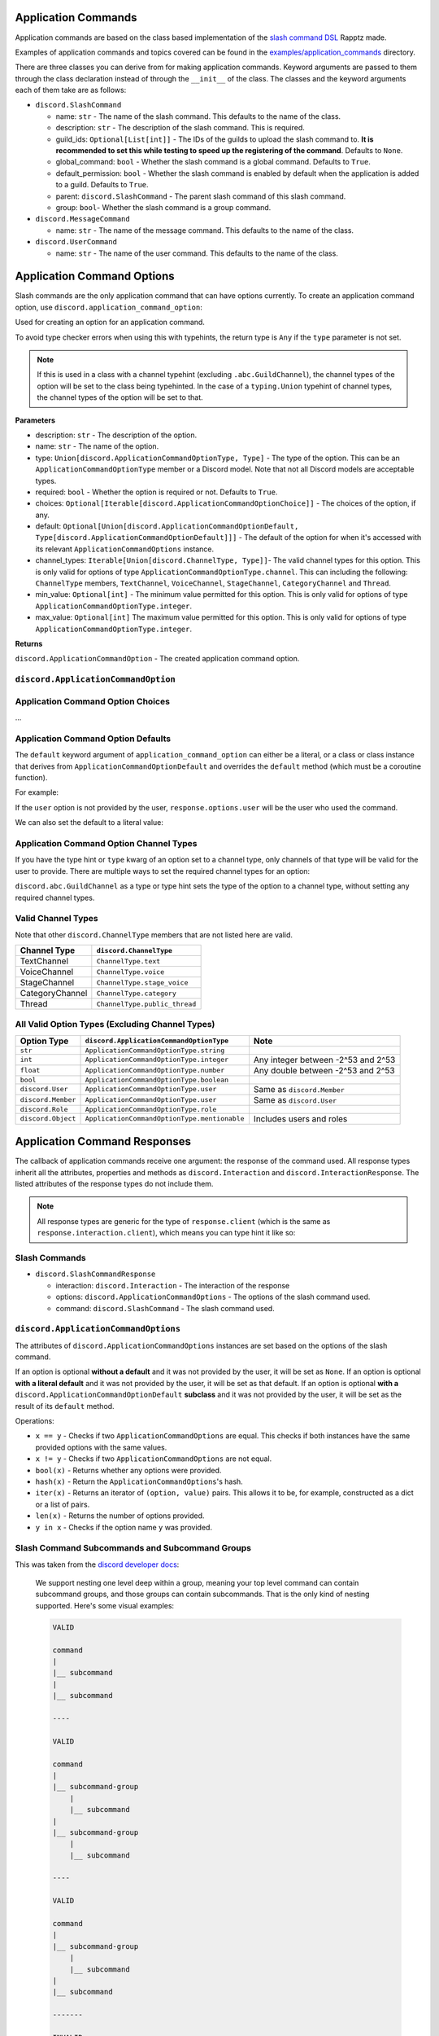 Application Commands
====================

Application commands are based on the class based implementation of the `slash command DSL <https://gist.github.com/Rapptz/2a7a299aa075427357e9b8a970747c2c>`_ Rapptz made.

Examples of application commands and topics covered can be found in the `examples/application_commands <https://github.com/StockerMC/discord.py/tree/master/examples/application_commands>`_ directory.

There are three classes you can derive from for making application commands. Keyword arguments are passed to them through the class declaration instead of through the ``__init__`` of the class.
The classes and the keyword arguments each of them take are as follows:

* ``discord.SlashCommand``

  * name: ``str`` - The name of the slash command. This defaults to the name of the class.
  * description: ``str`` - The description of the slash command. This is required.
  * guild_ids: ``Optional[List[int]]`` - The IDs of the guilds to upload the slash command to. **It is recommended to set this while testing to speed up the registering of the command**. Defaults to ``None``.
  * global_command: ``bool`` - Whether the slash command is a global command. Defaults to ``True``.
  * default_permission: ``bool`` - Whether the slash command is enabled by default when the application is added to a guild. Defaults to ``True``.
  * parent: ``discord.SlashCommand`` - The parent slash command of this slash command.
  * group: ``bool``- Whether the slash command is a group command.
* ``discord.MessageCommand``

  * name: ``str`` - The name of the message command. This defaults to the name of the class.
* ``discord.UserCommand``

  * name: ``str`` - The name of the user command. This defaults to the name of the class.

Application Command Options
===========================

Slash commands are the only application command that can have options currently.
To create an application command option, use ``discord.application_command_option``:

Used for creating an option for an application command.

To avoid type checker errors when using this with typehints,
the return type is ``Any`` if the ``type`` parameter is not
set.

.. note::

    If this is used in a class with a channel typehint (excluding ``.abc.GuildChannel``),
    the channel types of the option will be set to the class being typehinted. In the case of a
    ``typing.Union`` typehint of channel types, the channel types of the option will be set
    to that.

**Parameters**

* description: ``str`` - The description of the option.
* name: ``str`` - The name of the option.
* type: ``Union[discord.ApplicationCommandOptionType, Type]`` - The type of the option. This can be an ``ApplicationCommandOptionType`` member or a Discord model. Note that not all Discord models are acceptable types.
* required: ``bool`` - Whether the option is required or not. Defaults to ``True``.
* choices: ``Optional[Iterable[discord.ApplicationCommandOptionChoice]]`` - The choices of the option, if any.
* default: ``Optional[Union[discord.ApplicationCommandOptionDefault, Type[discord.ApplicationCommandOptionDefault]]]`` - The default of the option for when it's accessed with its relevant ``ApplicationCommandOptions`` instance.
* channel_types: ``Iterable[Union[discord.ChannelType, Type]]``- The valid channel types for this option. This is only valid for options of type ``ApplicationCommandOptionType.channel``. This can including the following: ``ChannelType`` members, ``TextChannel``, ``VoiceChannel``, ``StageChannel``, ``CategoryChannel`` and ``Thread``.
* min_value: ``Optional[int]`` - The minimum value permitted for this option. This is only valid for options of type ``ApplicationCommandOptionType.integer``.
* max_value: ``Optional[int]`` The maximum value permitted for this option. This is only valid for options of type ``ApplicationCommandOptionType.integer``.

**Returns**

``discord.ApplicationCommandOption`` - The created application command option.

``discord.ApplicationCommandOption``
------------------------------------

Application Command Option Choices
----------------------------------
...

Application Command Option Defaults
-----------------------------------

The ``default`` keyword argument of ``application_command_option`` can either be a literal, or a class or class instance that derives from ``ApplicationCommandOptionDefault`` and overrides the ``default`` method (which must be a coroutine function).

For example:

.. code-block python3

    class AuthorDefault(discord.ApplicationCommandOptionDefault):
        async def default(self, response: discord.SlashCommandResponse):
            return response.user

    class Avatar(discord.SlashCommand):
        """Get the avatar of the provided user or yourself"""

        user: discord.User = discord.application_command_option(description='The user to get the avatar from', default=AuthorDefault)

        async def callback(self, response: discord.SlashCommandResponse):
            ...

If the ``user`` option is not provided by the user, ``response.options.user`` will be the user who used the command.

We can also set the default to a literal value:

.. code-block python3

    class News(discord.SlashCommand):
        """Get the major news stories of the provided year, or 2021"""

        year: typing.Optional[int] = discord.application_command_option(
            description='The year',
            default=2021,
        )

        async def callback(self, response: discord.SlashCommandResponse):
            ...

Application Command Option Channel Types
----------------------------------------

If you have the type hint or ``type`` kwarg of an option set to a channel type, only channels of that type will be valid for the user to provide. There are multiple ways to set the required channel types for an option:

``discord.abc.GuildChannel`` as a type or type hint sets the type of the option to a channel type, without setting any required channel types.

.. code-block python3

    option: discord.TextChannel = discord.application_command_option(description='A text channel')
    # or
    option = discord.application_command_option(description='A text channel', type=discord.TextChannel)

    # ...

    option: typing.Union[
        discord.TextChannel, discord.VoiceChannel
    ] = discord.application_command_option(description='A text or voice channel')
    # or
    option = discord.application_command_option(description='A text or voice channel', type=discord.abc.GuildChannel, channel_types=[
        discord.TextChannel, discord.VoiceChannel
    ])

Valid Channel Types
-------------------

Note that other ``discord.ChannelType`` members that are not listed here are valid.

+------------------+--------------------------------+
| Channel Type     | ``discord.ChannelType``        |
+==================+================================+
| TextChannel      | ``ChannelType.text``           |
+------------------+--------------------------------+
| VoiceChannel     | ``ChannelType.voice``          |
+------------------+--------------------------------+
| StageChannel     | ``ChannelType.stage_voice``    |
+------------------+--------------------------------+
| CategoryChannel  | ``ChannelType.category``       |
+------------------+--------------------------------+
| Thread           | ``ChannelType.public_thread``  |
+------------------+--------------------------------+

All Valid Option Types (Excluding Channel Types)
------------------------------------------------

+---------------------+-----------------------------------------------+-------------------------------------+
| Option Type         | ``discord.ApplicationCommandOptionType``      | Note                                |
+=====================+===============================================+=====================================+
| ``str``             | ``ApplicationCommandOptionType.string``       |                                     |
+---------------------+-----------------------------------------------+-------------------------------------+
| ``int``             | ``ApplicationCommandOptionType.integer``      | Any integer between -2^53 and 2^53  |
+---------------------+-----------------------------------------------+-------------------------------------+
| ``float``           | ``ApplicationCommandOptionType.number``       | Any double between -2^53 and 2^53   |
+---------------------+-----------------------------------------------+-------------------------------------+
| ``bool``            | ``ApplicationCommandOptionType.boolean``      |                                     |
+---------------------+-----------------------------------------------+-------------------------------------+
| ``discord.User``    | ``ApplicationCommandOptionType.user``         | Same as ``discord.Member``          |
+---------------------+-----------------------------------------------+-------------------------------------+
| ``discord.Member``  | ``ApplicationCommandOptionType.user``         | Same as ``discord.User``            |
+---------------------+-----------------------------------------------+-------------------------------------+
| ``discord.Role``    | ``ApplicationCommandOptionType.role``         |                                     |
+---------------------+-----------------------------------------------+-------------------------------------+
| ``discord.Object``  | ``ApplicationCommandOptionType.mentionable``  | Includes users and roles            |
+---------------------+-----------------------------------------------+-------------------------------------+


Application Command Responses
=============================

The callback of application commands receive one argument: the response of the command used. All response types inherit all the attributes, properties and methods as ``discord.Interaction`` and ``discord.InteractionResponse``. The listed attributes of the response types do not include them.

.. note::

    All response types are generic for the type of ``response.client`` (which is the same as ``response.interaction.client``), which means you can type hint it like so:

    .. code-block python3

        async def callback(self, response: discord.SlashCommandResponse[discord.Client]):
            # your type checker would now know that the type of response.client/response.interaction.client is discord.Client

Slash Commands
--------------

* ``discord.SlashCommandResponse``

  * interaction: ``discord.Interaction`` - The interaction of the response
  * options: ``discord.ApplicationCommandOptions`` - The options of the slash command used.
  * command: ``discord.SlashCommand`` - The slash command used.

``discord.ApplicationCommandOptions``
-------------------------------------

The attributes of ``discord.ApplicationCommandOptions`` instances are set based on the options of the slash command.

If an option is optional **without a default** and it was not provided by the user, it will be set as ``None``.
If an option is optional **with a literal default** and it was not provided by the user, it will be set as that default.
If an option is optional **with a** ``discord.ApplicationCommandOptionDefault`` **subclass** and it was not provided by the user, it will be set as the result of its ``default`` method.

Operations:

* ``x == y`` - Checks if two ``ApplicationCommandOptions`` are equal. This checks if both instances have the same provided options with the same values.

* ``x != y`` - Checks if two ``ApplicationCommandOptions`` are not equal.

* ``bool(x)`` - Returns whether any options were provided.

* ``hash(x)`` - Return the ``ApplicationCommandOptions``'s hash.

* ``iter(x)`` - Returns an iterator of ``(option, value)`` pairs. This allows it to be, for example, constructed as a dict or a list of pairs.

* ``len(x)`` - Returns the number of options provided.

* ``y in x`` - Checks if the option name ``y`` was provided.

Slash Command Subcommands and Subcommand Groups
-----------------------------------------------

This was taken from the `discord developer docs <https://discord.com/developers/docs/interactions/application-commands#subcommands-and-subcommand-groups>`_:

    We support nesting one level deep within a group, meaning your top level command can contain subcommand groups, and those groups can contain subcommands. That is the only kind of nesting supported. Here's some visual examples:

    .. code-block:: text
    
        VALID

        command
        |
        |__ subcommand
        |
        |__ subcommand

        ----

        VALID

        command
        |
        |__ subcommand-group
            |
            |__ subcommand
        |
        |__ subcommand-group
            |
            |__ subcommand

        ----

        VALID

        command
        |
        |__ subcommand-group
            |
            |__ subcommand
        |
        |__ subcommand

        -------

        INVALID

        command
        |
        |__ subcommand-group
            |
            |__ subcommand-group
        |
        |__ subcommand-group
            |
            |__ subcommand-group

        ----

        INVALID

        command
        |
        |__ subcommand
            |
            |__ subcommand-group
        |
        |__ subcommand
            |
            |__ subcommand-group


An example of a valid subcommand structure:

.. code-block:: python3

    class Docs(discord.SlashCommand):
        ...

    class Python(discord.SlashCommand, parent=Docs):
        ...

    class Rust(discord.SlashCommand, parent=Docs):
        ...

.. code-block:: text

    docs
    |
    |__ python
    |
    |__ rust

An example of an invalid subcommand structure:

.. code-block:: python3

    class Docs(discord.SlashCommand):
        ...

    class Python(discord.SlashCommand, parent=Docs):
        ...

    class Dpy(discord.SlashCommand, parent=Python, group=True):
        ...

.. code-block:: text

    docs
    |
    |__ python
        |
        |__ dpy <-- a subcommand cannot contain a subcommand group

An example of a valid subcommand group structure:

.. code-block:: python3

    class Permissions(discord.SlashCommand):
        ...

    class User(discord.SlashCommand, parent=Permissions, group=True):
        ...

    class Get(discord.SlashCommand, parent=User):
        ...

    class Edit(discord.SlashCommand, parent=User):
        ...

.. code-block:: text

    permissions
    |
    |__ user
        |
        |__ get
        |
        |__ edit

An example of an invalid subcommand group structure:

.. code-block:: python3

    class Permissions(discord.SlashCommand):
        ...

    class User(discord.SlashCommand, parent=Permissions, group=True):
        ...

    class Get(discord.SlashCommand, parent=User, group=True):
        ...

.. code-block:: text

    permissions
    |
    |__ user
        |
        |__ get <-- a subcommand group cannot contain a subcommand group

Autocomplete
------------

To declare an autocomplete option, decorate a method with ``option.autocomplete``. The method can be either of the following:

* A coroutine function that returns an iterable of ``ApplicationCommandOptionChoice`` objects or strings.
* An async generator that yields ``ApplicationCommandOptionChoice`` objects or strings.

Strings are interpreted as the name AND value for the choice.

Autocomplete option callbacks receive one argument: the response from a user typing the option; a ``discord.AutocompleteResponse`` object.

``discord.AutocompleteResponse``
--------------------------------

* interaction: ``discord.Interaction`` - The interaction of the response.
* value: ``str`` - The data the user is typing.
* command: ``discord.SlashCommand`` - The slash command used.
* options: ``discord.ApplicationCommandOptions`` - The options of the slash command used. Note that not all objects may be resolved:

  * Without the member intents, user and mentionable (if a user was mentioned) options will be ``discord.Object`` objects.
  * Without the guild intent, user and mentionable (if a role was mentioned) options will be ``discord.Object`` objects.
  * Without the guild intent, channel options will be ``discord.PartialMessageable`` objects.
  * If the bot does not have access the role, user, or channel, even if it has the relevant intents, the objects will **not** be resolved.

Quick example:

.. code-block python3

    FRUITS = [
        'Apple',
        'Pear',
        'Banana',
        ...
    ]

    class Fruit(discord.SlashCommand):
        # we set the type kwarg instead of typehinting to avoid type checker errors
        # when using the `autocomplete` decorator
        fruit = discord.application_command_option(description='The fruit to choose', type=str)

        # this function must be async and can also return an iterable of strings, integers or floats
        @fruit.autocomplete
        async def fruit_autocomplete(self, response: discord.AutocompleteResponse) -> typing.AsyncIterator[str]:
            for fruit in FRUITS:
                if response.value.lower() in fruit.lower():
                    yield fruit

Message Commands
----------------

* ``discord.MessageCommandResponse``

  * interaction: ``discord.Interaction`` - The interaction of the response.
  * target: ``discord.Message`` - The message the command was used on.
  * command: ``discord.MessageCommand`` - The message command used.

User Commands
-------------

* ``discord.UserCommandResponse``

  * interaction: ``discord.Interaction`` - The interaction of the response
  * target: ``Union[discord.User, discord.Member]`` - The user or member the command was used on.
  * command: ``discord.MessageCommand`` - The user command used.

``Client``
----------
Keyword arguments to the constructor:

* register_application_commands_at_startup: ``bool``

  * Whether ``Client.register_application_commands`` should be called in ``Client.login``. It is recommended to set this to ``False`` when the application commands added to the client are the same (having the exact same name and options) as the previous time they were added. Defaults to ``True``.

    .. note::
        If this is set to ``True``, ``Client.register_application_commands`` will be created as a task, which means that the bot may connect to the gateway before all application commands are registered. ``on_ready`` and ``wait_until_ready`` will be delayed to wait for ``Client.register_application_commands`` to finish, regardless of whether an error was raised in it or not.

Methods:

* ``add_application_command(application_command)``

  * Adds an application command to the client.

    **Parameters**

    * application_command: ``Union[SlashCommand, MessageCommand, UserCommand]`` - The application command to add.

    **Raises**

    * ``TypeError`` - The application command passed is not an application command instance.
* ``remove_application_command(application_command)``

  * Removes an application command from the client.

    **Parameters**

    * application_command: ``Union[SlashCommand, MessageCommand, UserCommand, Type[Union[SlashCommand, MessageCommand, UserCommand]]]`` - The application command to remove. This can be an instance of the application command or its class.

    **Raises**

    * ``TypeError`` - The application command passed is not an application command.

    **Returns**

    ``Optional[Union[SlashCommand, MessageCommand, UserCommand]]`` - The application command that was removed. ``None`` if not found.
* ``add_application_command_check(func)``

  * Adds a global application command check to the client.

    This is the non-decorator interface to ``Client.application_command_check``.

    **Parameters**

    * func - The function that was used as a global check. This function can either be a regular function or a coroutine.
* ``@application_command_check``

  * A decorator that adds a global application command check to the client.

    A global check is similar to an application command's ``command_check`` method
    that is applied on a per command basis except it is run before any command checks
    have been run and applies to every application command the client has.

    .. note::

        This function can either be a regular function or a coroutine.

    Similar to an application command's ``command_check``, this takes a single parameter, which is the response of the application command. The type of it can be
    ``SlashCommandResponse``, ``MessageCommandResponse`` or ``UserCommandResponse``.

    Quick example:

    .. code-block:: python3

        @client.application_command_check
        async def check_commands(response):
            return await client.is_owner(response.user)
* ``@application_command``

  * A decorator that adds an application command to the client.

    The class being decorated must subclass ``SlashCommand``, ``MessageCommand`` or ``UserCommand``.

    This decorator is a shortcut method to ``Client.add_application_command`` that passes an instantiated version
    of the decorated class.

    .. note::

        If you need to pass parameters to the ``__init__`` of the class,
        call ``Client.add_application_command`` yourself.

    **Raises**

    * ``TypeError`` - The application command passed does not derive from a valid application command class.
* ``await register_application_commands()``

  * Registers all application commands added to the client. This will be called in ``Client.login`` if
    ``Client.register_application_commands_at_startup`` is ``True``.

    .. note::
        This overwrites existing application commands. For example, if an existing
        slash command has the same name as the one you are registering, it will be
        overwritten.

    .. note::
        Global commands may take 1 hour to register in all guilds.

    **Raises**

    * ``discord.HTTPException`` - Registering the application commands failed.

Properties:

* application_commands: ``List[Union[SlashCommand, MessageCommand, UserCommand]]`` - A list of application commands added to the client.

``Cog``
-------
* ``add_application_command(application_command)``

  * TODO

* ``remove_application_command(application_command)``

  * TODO

* ``get_application_commands()``

  * TODO

* ``cog_application_command_check(response)``

  * Similar to the ``cog_command_check`` method, this method is ran for application commands added to this cog. It receives one argument: the response of the command used. This method *could be a coroutine*.
